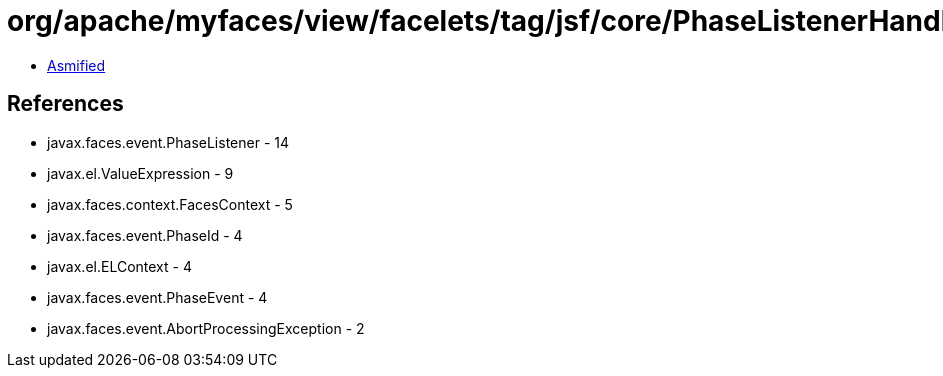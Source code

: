 = org/apache/myfaces/view/facelets/tag/jsf/core/PhaseListenerHandler$LazyPhaseListener.class

 - link:PhaseListenerHandler$LazyPhaseListener-asmified.java[Asmified]

== References

 - javax.faces.event.PhaseListener - 14
 - javax.el.ValueExpression - 9
 - javax.faces.context.FacesContext - 5
 - javax.faces.event.PhaseId - 4
 - javax.el.ELContext - 4
 - javax.faces.event.PhaseEvent - 4
 - javax.faces.event.AbortProcessingException - 2
